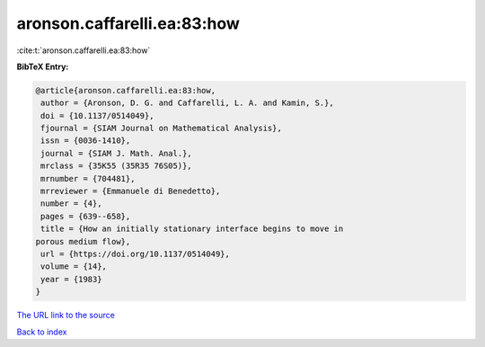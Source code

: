aronson.caffarelli.ea:83:how
============================

:cite:t:`aronson.caffarelli.ea:83:how`

**BibTeX Entry:**

.. code-block:: bibtex

   @article{aronson.caffarelli.ea:83:how,
    author = {Aronson, D. G. and Caffarelli, L. A. and Kamin, S.},
    doi = {10.1137/0514049},
    fjournal = {SIAM Journal on Mathematical Analysis},
    issn = {0036-1410},
    journal = {SIAM J. Math. Anal.},
    mrclass = {35K55 (35R35 76S05)},
    mrnumber = {704481},
    mrreviewer = {Emmanuele di Benedetto},
    number = {4},
    pages = {639--658},
    title = {How an initially stationary interface begins to move in
   porous medium flow},
    url = {https://doi.org/10.1137/0514049},
    volume = {14},
    year = {1983}
   }
`The URL link to the source <ttps://doi.org/10.1137/0514049}>`_


`Back to index <../By-Cite-Keys.html>`_

